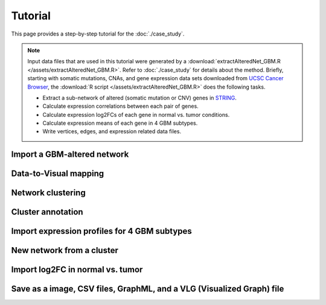 ********
Tutorial
********

This page provides a step-by-step tutorial for the :doc:`./case_study`.

.. note::
    
    Input data files that are used in this tutorial were generated by a :download:`extractAlteredNet_GBM.R </assets/extractAlteredNet_GBM.R>`. Refer to :doc:`./case_study` for details about the method. Briefly, starting with somatic mutations, CNAs, and gene expression data sets downloaded from `UCSC Cancer Browser <https://genome-cancer.ucsc.edu/proj/site/hgHeatmap/#?bookmark=ce15f29a905207cbf3d0dbcdf9d35c18>`_, the :download:`R script </assets/extractAlteredNet_GBM.R>` does the following tasks.
    
    * Extract a sub-network of altered (somatic mutation or CNV) genes in `STRING <http://string-db.org/>`_.
    * Calculate expression correlations between each pair of genes.
    * Calculate expression log2FCs of each gene in normal vs. tumor conditions.
    * Calculate expression means of each gene in 4 GBM subtypes.
    * Write vertices, edges, and expression related data files.

Import a GBM-altered network
================

Data-to-Visual mapping
======================

Network clustering
==================

Cluster annotation
==================

Import expression profiles for 4 GBM subtypes
=============================================

New network from a cluster
==========================

Import log2FC in normal vs. tumor 
=================================

Save as a image, CSV files, GraphML, and a VLG (Visualized Graph) file
======================================================================

